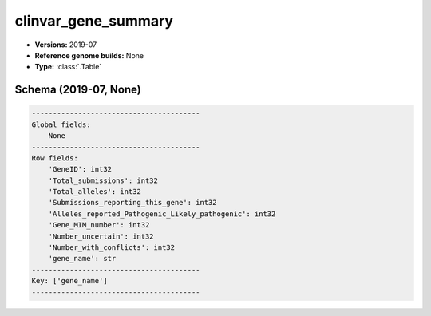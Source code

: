.. _clinvar_gene_summary:

clinvar_gene_summary
====================

*  **Versions:** 2019-07
*  **Reference genome builds:** None
*  **Type:** :class:`.Table`

Schema (2019-07, None)
~~~~~~~~~~~~~~~~~~~~~~

.. code-block:: text

    ----------------------------------------
    Global fields:
        None
    ----------------------------------------
    Row fields:
        'GeneID': int32
        'Total_submissions': int32
        'Total_alleles': int32
        'Submissions_reporting_this_gene': int32
        'Alleles_reported_Pathogenic_Likely_pathogenic': int32
        'Gene_MIM_number': int32
        'Number_uncertain': int32
        'Number_with_conflicts': int32
        'gene_name': str
    ----------------------------------------
    Key: ['gene_name']
    ----------------------------------------

